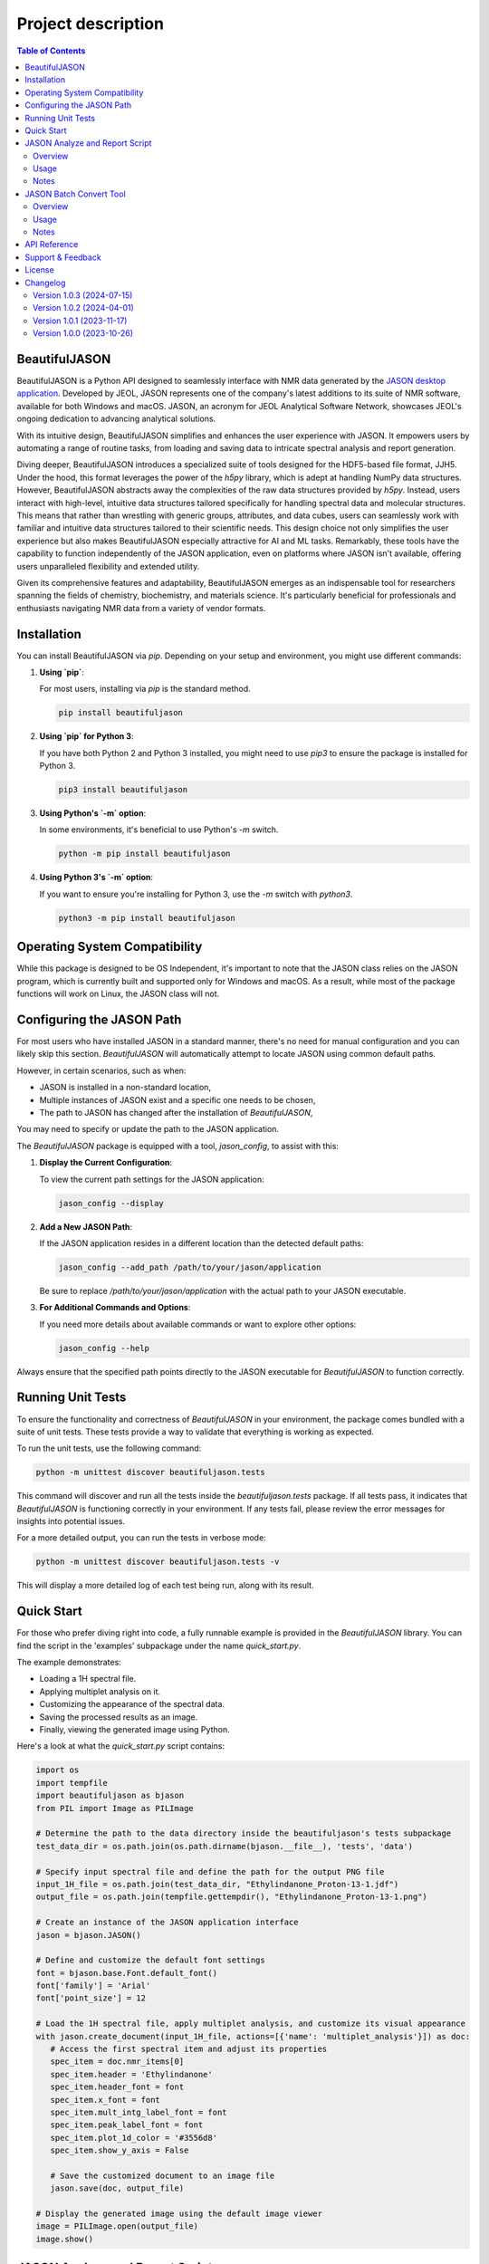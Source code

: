 Project description
===================

.. contents:: Table of Contents
   :local:

BeautifulJASON
--------------

BeautifulJASON is a Python API designed to seamlessly interface with NMR data generated by the `JASON desktop application <https://www.jeoljason.com/>`_. Developed by JEOL, JASON represents one of the company's latest additions to its suite of NMR software, available for both Windows and macOS. JASON, an acronym for JEOL Analytical Software Network, showcases JEOL's ongoing dedication to advancing analytical solutions.

With its intuitive design, BeautifulJASON simplifies and enhances the user experience with JASON. It empowers users by automating a range of routine tasks, from loading and saving data to intricate spectral analysis and report generation.

Diving deeper, BeautifulJASON introduces a specialized suite of tools designed for the HDF5-based file format, JJH5. Under the hood, this format leverages the power of the `h5py` library, which is adept at handling NumPy data structures. However, BeautifulJASON abstracts away the complexities of the raw data structures provided by `h5py`. Instead, users interact with high-level, intuitive data structures tailored specifically for handling spectral data and molecular structures. This means that rather than wrestling with generic groups, attributes, and data cubes, users can seamlessly work with familiar and intuitive data structures tailored to their scientific needs. This design choice not only simplifies the user experience but also makes BeautifulJASON especially attractive for AI and ML tasks. Remarkably, these tools have the capability to function independently of the JASON application, even on platforms where JASON isn't available, offering users unparalleled flexibility and extended utility.

Given its comprehensive features and adaptability, BeautifulJASON emerges as an indispensable tool for researchers spanning the fields of chemistry, biochemistry, and materials science. It's particularly beneficial for professionals and enthusiasts navigating NMR data from a variety of vendor formats.

Installation
------------

You can install BeautifulJASON via `pip`. Depending on your setup and environment, you might use different commands:

#. **Using `pip`**:

   For most users, installing via `pip` is the standard method.

   .. code-block:: bash

      pip install beautifuljason

#. **Using `pip` for Python 3**:

   If you have both Python 2 and Python 3 installed, you might need to use `pip3` to ensure the package is installed for Python 3.

   .. code-block:: bash

      pip3 install beautifuljason

#. **Using Python's `-m` option**:

   In some environments, it's beneficial to use Python's `-m` switch.

   .. code-block:: bash

      python -m pip install beautifuljason

#. **Using Python 3's `-m` option**:

   If you want to ensure you're installing for Python 3, use the `-m` switch with `python3`.

   .. code-block:: bash

      python3 -m pip install beautifuljason

Operating System Compatibility
------------------------------

While this package is designed to be OS Independent, it's important to note that the JASON class relies on the JASON program, which is currently built and supported only for Windows and macOS. As a result, while most of the package functions will work on Linux, the JASON class will not.

Configuring the JASON Path
---------------------------

For most users who have installed JASON in a standard manner, there's no need for manual configuration and you can likely skip this section. `BeautifulJASON` will automatically attempt to locate JASON using common default paths.

However, in certain scenarios, such as when:

- JASON is installed in a non-standard location,
- Multiple instances of JASON exist and a specific one needs to be chosen,
- The path to JASON has changed after the installation of `BeautifulJASON`,

You may need to specify or update the path to the JASON application.

The `BeautifulJASON` package is equipped with a tool, `jason_config`, to assist with this:

1. **Display the Current Configuration**:

   To view the current path settings for the JASON application:

   .. code-block:: bash

      jason_config --display

2. **Add a New JASON Path**:

   If the JASON application resides in a different location than the detected default paths:

   .. code-block:: bash

      jason_config --add_path /path/to/your/jason/application

   Be sure to replace `/path/to/your/jason/application` with the actual path to your JASON executable.

3. **For Additional Commands and Options**:

   If you need more details about available commands or want to explore other options:

   .. code-block:: bash

      jason_config --help

Always ensure that the specified path points directly to the JASON executable for `BeautifulJASON` to function correctly.

Running Unit Tests
------------------

To ensure the functionality and correctness of `BeautifulJASON` in your environment, the package comes bundled with a suite of unit tests. These tests provide a way to validate that everything is working as expected.

To run the unit tests, use the following command:

.. code-block:: bash

   python -m unittest discover beautifuljason.tests

This command will discover and run all the tests inside the `beautifuljason.tests` package. If all tests pass, it indicates that `BeautifulJASON` is functioning correctly in your environment. If any tests fail, please review the error messages for insights into potential issues.

For a more detailed output, you can run the tests in verbose mode:

.. code-block:: bash

   python -m unittest discover beautifuljason.tests -v

This will display a more detailed log of each test being run, along with its result.

Quick Start
-----------

For those who prefer diving right into code, a fully runnable example is provided in the `BeautifulJASON` library. You can find the script in the 'examples' subpackage under the name `quick_start.py`.

The example demonstrates:

- Loading a 1H spectral file.
- Applying multiplet analysis on it.
- Customizing the appearance of the spectral data.
- Saving the processed results as an image.
- Finally, viewing the generated image using Python.

Here's a look at what the `quick_start.py` script contains:

.. code-block:: python

   import os
   import tempfile
   import beautifuljason as bjason
   from PIL import Image as PILImage

   # Determine the path to the data directory inside the beautifuljason's tests subpackage
   test_data_dir = os.path.join(os.path.dirname(bjason.__file__), 'tests', 'data')

   # Specify input spectral file and define the path for the output PNG file
   input_1H_file = os.path.join(test_data_dir, "Ethylindanone_Proton-13-1.jdf")
   output_file = os.path.join(tempfile.gettempdir(), "Ethylindanone_Proton-13-1.png")

   # Create an instance of the JASON application interface
   jason = bjason.JASON()

   # Define and customize the default font settings
   font = bjason.base.Font.default_font()
   font['family'] = 'Arial'
   font['point_size'] = 12

   # Load the 1H spectral file, apply multiplet analysis, and customize its visual appearance
   with jason.create_document(input_1H_file, actions=[{'name': 'multiplet_analysis'}]) as doc:
      # Access the first spectral item and adjust its properties
      spec_item = doc.nmr_items[0]
      spec_item.header = 'Ethylindanone'
      spec_item.header_font = font
      spec_item.x_font = font
      spec_item.mult_intg_label_font = font
      spec_item.peak_label_font = font
      spec_item.plot_1d_color = '#3556d8'
      spec_item.show_y_axis = False

      # Save the customized document to an image file
      jason.save(doc, output_file)

   # Display the generated image using the default image viewer
   image = PILImage.open(output_file)
   image.show()

JASON Analyze and Report Script
-------------------------------

Overview
^^^^^^^^

The `analyze_and_report.py` script showcases the capabilities of `BeautifulJASON` by automating various tasks related to NMR data analysis and reporting. This script is designed to:

- Load multiple spectra files.
- Perform automatic analysis of spectra (e.g., multiplet analysis for 1H, peak picking for other types).
- Generate tables of peaks, parameters, and multiplet reports.
- Adjust the layout and graphical properties of spectral items.
- Save the combined results of the input spectra in a specified format, including `.jjh5`, `.jjj`, `.jdx`, and `.pdf`.

While this script serves as an example, it can also be used as a starting point for creating custom scripts tailored to specific needs.

Usage
^^^^^

Execute the script by running:

.. code-block:: bash

   python -m beautifuljason.examples.analyze_and_report [input_files] -output_files [output_file]

Where:
- `input_files`: One or more spectra files you wish to analyze and report on.
- `output_file`: The file where the combined results of the input spectra will be saved. Supported formats include `.jjh5`, `.jjj`, `.jdx`, and `.pdf`.

For example, to analyze and report on `proton.jdf`, `carbon.jdf`, and `hsqc.jdf`, and save the combined results in `combined_results.jjh5`, you would execute:

.. code-block:: bash

   python -m beautifuljason.examples.analyze_and_report proton.jdf carbon.jdf hsqc.jdf -output_files result.jjh5

Notes
^^^^^

- The script is designed to handle multiple file inputs and outputs them as a combined result, making it ideal for batch processing.
- At the end of the operation, if a `.jjh5` file is the output, the script can optionally launch JASON for visual inspection of the results.
- This script serves as a showcase of `BeautifulJASON`'s capabilities. It can be modified or used as a foundation for more complex workflows.

JASON Batch Convert Tool
------------------------

Overview
^^^^^^^^

The `jason_batch_convert` tool provides a convenient way to batch convert files that are openable by JASON into various formats. This utility is especially useful for converting large datasets or for automating repetitive conversion tasks.

Usage
^^^^^

To use the `jason_batch_convert` tool, navigate to the directory containing the tool and run:

.. code-block:: bash

   jason_batch_convert [input_directory] [output_directory] -formats [desired_formats] -extensions [file_extensions]

- `input_directory`: The directory containing the files you wish to convert.
- `output_directory`: The directory where the converted files will be saved.
- `desired_formats`: The formats you wish to convert the files to. Available choices are: `jjh5`, `jjj`, `jdx`, `jdf`, `pdf`, `png`, `jpg`, `svg`.
- `file_extensions`: The extension of the files you wish to convert (e.g., `jdf`, `jdx`, `1`).

For example, to convert all `.jdf` files in the `data` directory to `jjh5` and `pdf`, you would run:

.. code-block:: bash

   jason_batch_convert data converted -formats jjh5 pdf -extensions jdf

Notes
^^^^^

- The tool is designed to handle file-based formats.
- Folder-based formats are not supported in this version.

API Reference
-------------

For a comprehensive API reference, please refer to the `official BeautifulJASON documentation page <https://www.jeoljason.com/beautifuljason/docs>`_ on the JASON project website.

Support & Feedback
------------------

For support, questions, or to provide feedback on BeautifulJASON, please contact `JASON's support <https://www.jeoljason.com/support-and-faqs/>`_ on the JASON project website.

License
-------

BeautifulJASON is provided under the MIT License. For full license details, please refer to the `LICENSE` file included with this distribution or visit `MIT License on OSI <https://opensource.org/licenses/MIT>`_.

Changelog
---------

Version 1.0.3 (2024-07-15)
^^^^^^^^^^^^^^^^^^^^^^^^^^

- Fixed issue where an unintended image item was added to the top-left corner of the first page by `analyze_and_report.py`.
- Addressed BeautifulJASON incompatibility with NumPy 2.0.0.
- Added a `__version__` attribute to BeautifulJASON package.

Version 1.0.2 (2024-04-01)
^^^^^^^^^^^^^^^^^^^^^^^^^^

- Enhanced the JASON class constructor with a `plugins` parameter to manage plugin loading. It defaults to `['off']`, signifying that plugins are not automatically loaded.
- Improved the `Config` class in the `jason.py` module by introducing a `find_path` method. The `add_path` method now returns the index of an existing path instead of triggering an exception. Furthermore, the `add_path_to_config` function in the `jason_config.py` module has been adapted to incorporate the `find_path` method.
- All instances of 'Jason' have been updated to 'JASON' across the application, aligning with case-sensitive naming standards and the name of the binary.

Version 1.0.1 (2023-11-17)
^^^^^^^^^^^^^^^^^^^^^^^^^^

- Added relative path support to the `jason_batch_convert` and `analyze_and_report` scripts for enhanced file path flexibility.

Version 1.0.0 (2023-10-26)
^^^^^^^^^^^^^^^^^^^^^^^^^^

- Initial release: Core `BeautifulJASON` framework for JEOL JASON interactions.
